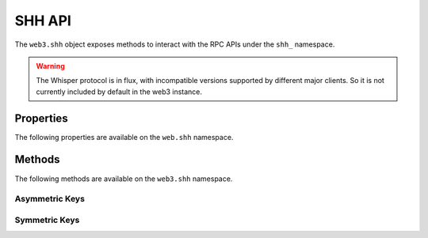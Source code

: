 SHH API
=======

.. py:module:: web3.shh
.. py:class:: Shh

The ``web3.shh`` object exposes methods to interact with the RPC APIs under the
``shh_`` namespace.

.. warning:: The Whisper protocol is in flux, with incompatible versions supported
    by different major clients. So it is not currently included by default in the web3
    instance.


Properties
----------

The following properties are available on the ``web.shh`` namespace.

.. py:attribute:: Shh.version

    The version of Whisper protocol used by client

    .. code-block:: python

        >>>web3.shh.version
        6.0

.. py:attribute:: Shh.info

    The information and properties currently set for the Whisper protocol

    .. code-block:: python

        >>>web3.shh.info
        {'maxMessageSize': 1024, 'memory': 240, 'messages': 0, 'minPow': 0.2}

Methods
-------

The following methods are available on the ``web3.shh`` namespace.


.. py:method:: Shh.post(self, message)

    * Delegates to ``shh_post`` RPC method

    * ``message`` cannot be ``None`` and should contain a ``payload``

    * Returns ``True`` if the message was succesfully sent, otherwise ``False``

    .. code-block:: python

        >>>web3.shh.post({'payload': web3.toHex(text="test_payload"), 'pubKey': recipient_public, 'topic': '0x12340000', 'powTarget': 2.5, 'powTime': 2})
        True

.. py:method:: Shh.newMessageFilter(self, criteria, poll_interval=None)

    * Delegates to ``shh_newMessageFilter`` RPC method

    * If a ``poll_interval`` is specified, the client will asynchronously poll for new messages

    * Returns ``ShhFilter`` which you can either ``watch(callback)`` or request ``get_new_entries()``

    .. code-block:: python

        >>>web3.shh.newMessageFilter({'topic': '0x12340000', 'privateKeyID': recipient_private})
        ShhFilter({'filter_id': 'b37c3106cfb683e8f01b5019342399e0d1d74e9160f69b27625faba7a6738554'})

.. py:method:: Shh.deleteMessageFilter(self, filter_id)

    * Delegates to ``shh_deleteMessageFilter`` RPC Method

    * Returns ``True`` if the filter was sucesfully uninstalled, otherwise ``False``

    .. code-block:: python

        >>>web3.shh.deleteMessageFilter('b37c3106cfb683e8f01b5019342399e0d1d74e9160f69b27625faba7a6738554')
        True

.. py:method:: Shh.getMessages(self, filter_id)

    * Delegates to ``shh_getMessages`` RPC Method

    * Returns all new messages since the last invocation

    .. code-block:: python

        >>>web3.shh.getMessages('b37c3106cfb683e8f01b5019342399e0d1d74e9160f69b27625faba7a6738554')
        [{
            'ttl': 50,
            'timestamp': 1524497850,
            'topic': HexBytes('0x13370000'),
            'payload': HexBytes('0x74657374206d657373616765203a29'),
            'padding': HexBytes('0x50ab643f1b23bc6df1b1532bb6704ad947c2453366754aade3e3597553eeb96119f4f4299834d9989dc4ecc67e6b6470317bb3f7396ace0417fc0d6d2023900d3'),
            'pow': 6.73892030848329,
            'hash': HexBytes('0x7418f8f0989655ed2f4f9b496e6b1d9be51ef9f0f5ad89f6f750b0eee268b02f'),
            'recipientPublicKey': HexBytes('0x047d36c9e45fa82fcd27d35bc7d2fd41a2e41e512feec9e4b90ee4293ab12dc2cfc98250a6f5689b07650f8a5ca3a6e0fa8808cd0ce1a1962f2551354487a8fc79')
        }]

---------------
Asymmetric Keys
---------------

.. py:method:: Shh.newKeyPair(self)

    * Delegates to ``shh_newKeyPair`` RPC method. Generates a new cryptographic identity for the client, and injects it into the known identities for message decryption

    * Returns the new key pair's identity

    .. code-block:: python

        >>>web3.shh.newKeyPair()
        '86e658cbc6da63120b79b5eec0c67d5dcfb6865a8f983eff08932477282b77bb'

.. py:method:: Shh.addPrivateKey(self, key)

    * Delegates to ``shh_addPrivateKey`` RPC method

    * Returns ``True`` if the key pair was added, otherwise ``False``

    .. code-block:: python

        >>>web3.shh.addPrivateKey('0x7b8190d96cd061a102e551ee36d08d4f3ca1f56fb0008ef5d70c56271d8c46d0')
        True

.. py:method:: Shh.deleteKeyPair(self, id)

    * Delegates to ``shh_deleteKeyPair`` RPC method

    * Returns ``True`` if the key pair was deleted, otherwise ``False``

    .. code-block:: python

        >>>web3.shh.deleteKeyPair('86e658cbc6da63120b79b5eec0c67d5dcfb6865a8f983eff08932477282b77bb')
        True

.. py:method:: Shh.hasKeyPair(self, id)

    * Delegates to ``shh_hasKeyPair`` RPC method

    * Returns ``True`` if the key pair exists, otherwise ``False``

    .. code-block:: python

        >>>web3.shh.hasKeyPair('86e658cbc6da63120b79b5eec0c67d5dcfb6865a8f983eff08932477282b77bb')
        False

.. py:method:: Shh.getPublicKey(self, id)

    * Delegates to ``shh_getPublicKey`` RPC method

    * Returns the public key associated with the key pair

    .. code-block:: python

        >>>web3.shh.getPublicKey('86e658cbc6da63120b79b5eec0c67d5dcfb6865a8f983eff08932477282b77bb')
        '0x041b0777ceb8cf8748fe0bba5e55039d650a03eb0239a909f9ee345bbbad249f2aa236a4b8f41f51bd0a97d87c08e69e67c51f154d634ba51a224195212fc31e4e'

.. py:method:: Shh.getPrivateKey(self, id)

    * Delegates to ``shh_getPrivateKey`` RPC method

    * Returns the private key associated with the key pair

    .. code-block:: python

        >>>web3.shh.getPrivateKey('86e658cbc6da63120b79b5eec0c67d5dcfb6865a8f983eff08932477282b77bb')
        '0x7b8190d96cd061a102e551ee36d08d4f3ca1f56fb0008ef5d70c56271d8c46d0'

---------------
Symmetric Keys
---------------

.. py:method:: Shh.newSymKey(self)

    * Delegates to ``shh_newSymKey`` RPC method. Generates a random symmetric key and stores it under id, which is then returned. Will be used in the future for session key exchange

    * Returns the new key pair's identity

    .. code-block:: python

        >>>web3.shh.newSymKey()
        '6c388d63003deb378700c9dad87f67df0247e660647d6ba1d04321bbc2f6ce0c'

.. py:method:: Shh.addSymKey(self, key)

    * Delegates to ``shh_addSymKey`` RPC method

    * Returns ``True`` if the key was added, otherwise ``False``

    .. code-block:: python

        >>>web3.shh.addSymKey('0x58f6556e56a0d41b464a083161377c8a9c2e95156921f954f99ef97d41cebaa2')
        True

.. py:method:: Shh.generateSymKeyFromPassword(self)

    * Delegates to ``shh_generateSymKeyFromPassword`` RPC method

    * Returns the new key pair's identity

    .. code-block:: python

        >>>web3.shh.generateSymKeyFromPassword('shh secret pwd')
        '6c388d63003deb378700c9dad87f67df0247e660647d6ba1d04321bbc2f6ce0c'

.. py:method:: Shh.deleteSymKey(self, id)

    * Delegates to ``shh_deleteSymKey`` RPC method

    * Returns ``True`` if the key pair was deleted, otherwise ``False``

    .. code-block:: python

        >>>web3.shh.deleteSymKey('6c388d63003deb378700c9dad87f67df0247e660647d6ba1d04321bbc2f6ce0c')
        True

.. py:method:: Shh.hasSymKey(self, id)

    * Delegates to ``shh_hasSymKey`` RPC method

    * Returns ``True`` if the key exists, otherwise ``False``

    .. code-block:: python

        >>>web3.shh.hasSymKey('6c388d63003deb378700c9dad87f67df0247e660647d6ba1d04321bbc2f6ce0c')
        False

.. py:method:: Shh.getSymKey(self, id)

    * Delegates to ``shh_getSymKey`` RPC method

    * Returns the public key associated with the key pair

    .. code-block:: python

        >>>web3.shh.getSymKey('6c388d63003deb378700c9dad87f67df0247e660647d6ba1d04321bbc2f6ce0c')
        '0x58f6556e56a0d41b464a083161377c8a9c2e95156921f954f99ef97d41cebaa2'

